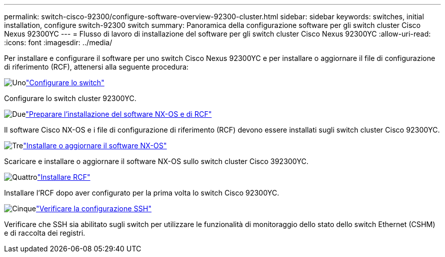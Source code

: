 ---
permalink: switch-cisco-92300/configure-software-overview-92300-cluster.html 
sidebar: sidebar 
keywords: switches, initial installation, configure switch-92300 switch 
summary: Panoramica della configurazione software per gli switch cluster Cisco Nexus 92300YC 
---
= Flusso di lavoro di installazione del software per gli switch cluster Cisco Nexus 92300YC
:allow-uri-read: 
:icons: font
:imagesdir: ../media/


[role="lead"]
Per installare e configurare il software per uno switch Cisco Nexus 92300YC e per installare o aggiornare il file di configurazione di riferimento (RCF), attenersi alla seguente procedura:

.image:https://raw.githubusercontent.com/NetAppDocs/common/main/media/number-1.png["Uno"]link:configure-install-initial.html["Configurare lo switch"]
[role="quick-margin-para"]
Configurare lo switch cluster 92300YC.

.image:https://raw.githubusercontent.com/NetAppDocs/common/main/media/number-2.png["Due"]link:install-nxos-overview.html["Preparare l'installazione del software NX-OS e di RCF"]
[role="quick-margin-para"]
Il software Cisco NX-OS e i file di configurazione di riferimento (RCF) devono essere installati sugli switch cluster Cisco 92300YC.

.image:https://raw.githubusercontent.com/NetAppDocs/common/main/media/number-3.png["Tre"]link:install-nxos-software.html["Installare o aggiornare il software NX-OS"]
[role="quick-margin-para"]
Scaricare e installare o aggiornare il software NX-OS sullo switch cluster Cisco 392300YC.

.image:https://raw.githubusercontent.com/NetAppDocs/common/main/media/number-4.png["Quattro"]link:install-the-rcf-file.html["Installare RCF"]
[role="quick-margin-para"]
Installare l'RCF dopo aver configurato per la prima volta lo switch Cisco 92300YC.

.image:https://raw.githubusercontent.com/NetAppDocs/common/main/media/number-5.png["Cinque"]link:configure-ssh-keys.html["Verificare la configurazione SSH"]
[role="quick-margin-para"]
Verificare che SSH sia abilitato sugli switch per utilizzare le funzionalità di monitoraggio dello stato dello switch Ethernet (CSHM) e di raccolta dei registri.
